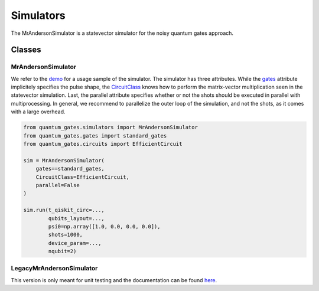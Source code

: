 Simulators
==========

The MrAndersonSimulator is a statevector simulator for the noisy quantum
gates approach.


.. _simulators_classes:

Classes
-------

.. _mrandersonsimulator:

MrAndersonSimulator
~~~~~~~~~~~~~~~~~~~

We refer to the `demo <../tutorials/simulation_demo.py>`__ for a usage
sample of the simulator. The simulator has three attributes. While the
`gates <./gates.md>`__ attribute implicitely specifies the pulse shape,
the `CircuitClass <circuits.md>`__ knows how to perform the
matrix-vector multiplication seen in the statevector simulation. Last,
the parallel attribute specifies whether or not the shots should be
executed in parallel with multiprocessing. In general, we recommend to
parallelize the outer loop of the simulation, and not the shots, as it
comes with a large overhead.

.. code:: python

   from quantum_gates.simulators import MrAndersonSimulator
   from quantum_gates.gates import standard_gates
   from quantum_gates.circuits import EfficientCircuit

   sim = MrAndersonSimulator(
       gates==standard_gates, 
       CircuitClass=EfficientCircuit, 
       parallel=False
   )

   sim.run(t_qiskit_circ=...,
           qubits_layout=...,
           psi0=np.array([1.0, 0.0, 0.0, 0.0]),
           shots=1000,
           device_param=...,
           nqubit=2)

LegacyMrAndersonSimulator
~~~~~~~~~~~~~~~~~~~~~~~~~

This version is only meant for unit testing and the documentation can be
found `here <legacy.md#legacymrandersonsimulator>`__.
